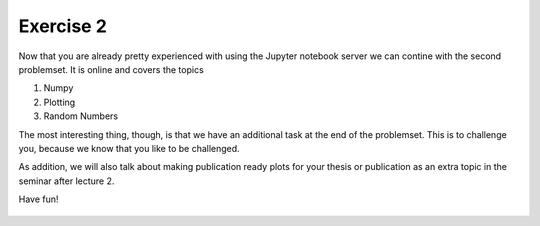 Exercise 2
==========

Now that you are already pretty experienced with using the Jupyter notebook server we can contine with the second problemset. It is online and covers the topics

1. Numpy
2. Plotting
3. Random Numbers

The most interesting thing, though, is that we have an additional task at the end of the problemset. This is to challenge you, because we know that you like to be challenged.

As addition, we will also talk about making publication ready plots for your thesis or publication as an extra topic in the seminar after lecture 2.


Have fun!


    .. image:: img/assignment_2.png
       :width: 600px
       :alt: forum screen
       :align: center